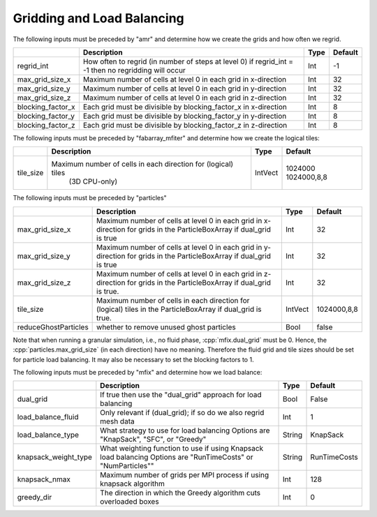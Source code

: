 .. role:: cpp(code)
   :language: c++

.. _Chap:InputsLoadBalancing:

Gridding and Load Balancing
===========================

The following inputs must be preceded by "amr" and determine how we create the grids and how often we regrid.

+----------------------+-----------------------------------------------------------------------+-------------+-----------+
|                      | Description                                                           |   Type      | Default   |
+======================+=======================================================================+=============+===========+
| regrid_int           | How often to regrid (in number of steps at level 0)                   |   Int       |    -1     |
|                      | if regrid_int = -1 then no regridding will occur                      |             |           |
+----------------------+-----------------------------------------------------------------------+-------------+-----------+
| max_grid_size_x      | Maximum number of cells at level 0 in each grid in x-direction        |    Int      | 32        |
+----------------------+-----------------------------------------------------------------------+-------------+-----------+
| max_grid_size_y      | Maximum number of cells at level 0 in each grid in y-direction        |    Int      | 32        |
+----------------------+-----------------------------------------------------------------------+-------------+-----------+
| max_grid_size_z      | Maximum number of cells at level 0 in each grid in z-direction        |    Int      | 32        |
+----------------------+-----------------------------------------------------------------------+-------------+-----------+
| blocking_factor_x    | Each grid must be divisible by blocking_factor_x in x-direction       |    Int      |  8        |
+----------------------+-----------------------------------------------------------------------+-------------+-----------+
| blocking_factor_y    | Each grid must be divisible by blocking_factor_y in y-direction       |    Int      |  8        |
+----------------------+-----------------------------------------------------------------------+-------------+-----------+
| blocking_factor_z    | Each grid must be divisible by blocking_factor_z in z-direction       |    Int      |  8        |
+----------------------+-----------------------------------------------------------------------+-------------+-----------+

The following inputs must be preceded by "fabarray_mfiter" and determine how we create the logical tiles:

+----------------------+-----------------------------------------------------------------------+----------+-------------+
|                      | Description                                                           | Type     | Default     |
+======================+=======================================================================+==========+=============+
| tile_size            | Maximum number of cells in each direction for (logical) tiles         | IntVect  | 1024000     |
|                      |        (3D CPU-only)                                                  |          | 1024000,8,8 |
+----------------------+-----------------------------------------------------------------------+----------+-------------+

The following inputs must be preceded by "particles"

+----------------------+-----------------------------------------------------------------------+-------------+--------------+
|                      | Description                                                           |   Type      | Default      |
+======================+=======================================================================+=============+==============+
| max_grid_size_x      | Maximum number of cells at level 0 in each grid in x-direction        |    Int      | 32           |
|                      | for grids in the ParticleBoxArray if dual_grid is true                |             |              |
+----------------------+-----------------------------------------------------------------------+-------------+--------------+
| max_grid_size_y      | Maximum number of cells at level 0 in each grid in y-direction        |    Int      | 32           |
|                      | for grids in the ParticleBoxArray if dual_grid is true                |             |              |
+----------------------+-----------------------------------------------------------------------+-------------+--------------+
| max_grid_size_z      | Maximum number of cells at level 0 in each grid in z-direction        |    Int      | 32           |
|                      | for grids in the ParticleBoxArray if dual_grid is true.               |             |              |
+----------------------+-----------------------------------------------------------------------+-------------+--------------+
| tile_size            | Maximum number of cells in each direction for (logical) tiles         |  IntVect    | 1024000,8,8  |
|                      | in the ParticleBoxArray if dual_grid is true.                         |             |              |
+----------------------+-----------------------------------------------------------------------+-------------+--------------+
| reduceGhostParticles | whether to remove unused ghost particles                              |    Bool     | false        |
+----------------------+-----------------------------------------------------------------------+-------------+--------------+

Note that when running a granular simulation, i.e., no fluid phase, :cpp:`mfix.dual_grid` must be 0. Hence,
the :cpp:`particles.max_grid_size` (in each direction) have no meaning. Therefore the fluid grid and tile
sizes should be set for particle load balancing. It may also be necessary to set the blocking factors to 1.


The following inputs must be preceded by "mfix" and determine how we load balance:

+----------------------+-----------------------------------------------------------------------+-------------+--------------+
|                      | Description                                                           |   Type      | Default      |
+======================+=======================================================================+=============+==============+
| dual_grid            | If true then use the "dual_grid" approach for load balancing          |  Bool       | False        |
+----------------------+-----------------------------------------------------------------------+-------------+--------------+
| load_balance_fluid   | Only relevant if (dual_grid); if so do we also regrid mesh data       |  Int        | 1            |
+----------------------+-----------------------------------------------------------------------+-------------+--------------+
| load_balance_type    | What strategy to use for load balancing                               |  String     | KnapSack     |
|                      | Options are "KnapSack", "SFC", or "Greedy"                            |             |              |
+----------------------+-----------------------------------------------------------------------+-------------+--------------+
| knapsack_weight_type | What weighting function to use if using Knapsack load balancing       |  String     | RunTimeCosts |
|                      | Options are "RunTimeCosts" or "NumParticles""                         |             |              |
+----------------------+-----------------------------------------------------------------------+-------------+--------------+
| knapsack_nmax        | Maximum number of grids per MPI process if using knapsack algorithm   |  Int        | 128          |
+----------------------+-----------------------------------------------------------------------+-------------+--------------+
| greedy_dir           | The direction in which the Greedy algorithm cuts overloaded boxes     |  Int        | 0            |
+----------------------+-----------------------------------------------------------------------+-------------+--------------+

